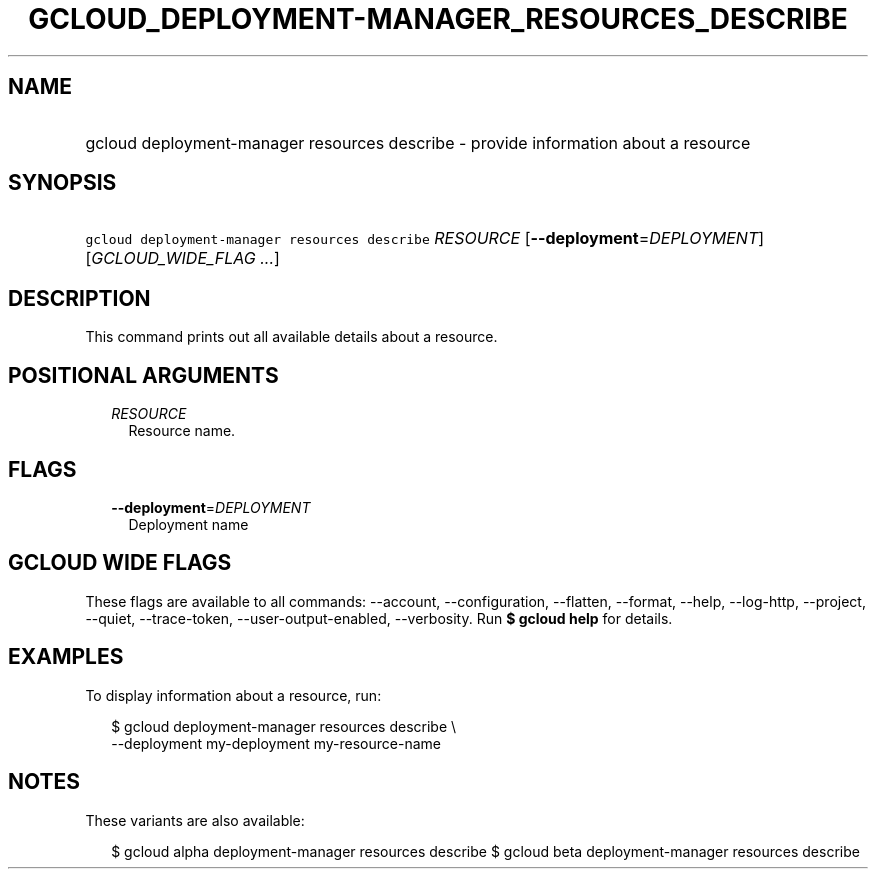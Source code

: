 
.TH "GCLOUD_DEPLOYMENT\-MANAGER_RESOURCES_DESCRIBE" 1



.SH "NAME"
.HP
gcloud deployment\-manager resources describe \- provide information about a resource



.SH "SYNOPSIS"
.HP
\f5gcloud deployment\-manager resources describe\fR \fIRESOURCE\fR [\fB\-\-deployment\fR=\fIDEPLOYMENT\fR] [\fIGCLOUD_WIDE_FLAG\ ...\fR]



.SH "DESCRIPTION"

This command prints out all available details about a resource.



.SH "POSITIONAL ARGUMENTS"

.RS 2m
.TP 2m
\fIRESOURCE\fR
Resource name.


.RE
.sp

.SH "FLAGS"

.RS 2m
.TP 2m
\fB\-\-deployment\fR=\fIDEPLOYMENT\fR
Deployment name


.RE
.sp

.SH "GCLOUD WIDE FLAGS"

These flags are available to all commands: \-\-account, \-\-configuration,
\-\-flatten, \-\-format, \-\-help, \-\-log\-http, \-\-project, \-\-quiet,
\-\-trace\-token, \-\-user\-output\-enabled, \-\-verbosity. Run \fB$ gcloud
help\fR for details.



.SH "EXAMPLES"

To display information about a resource, run:

.RS 2m
$ gcloud deployment\-manager resources describe \e
    \-\-deployment my\-deployment my\-resource\-name
.RE



.SH "NOTES"

These variants are also available:

.RS 2m
$ gcloud alpha deployment\-manager resources describe
$ gcloud beta deployment\-manager resources describe
.RE

